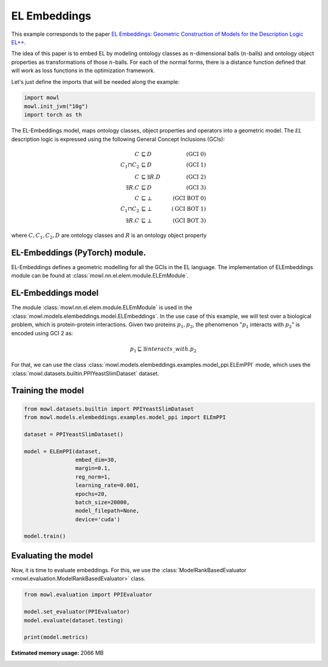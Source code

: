 
.. DO NOT EDIT.
.. THIS FILE WAS AUTOMATICALLY GENERATED BY SPHINX-GALLERY.
.. TO MAKE CHANGES, EDIT THE SOURCE PYTHON FILE:
.. "examples/elmodels/plot_1_elembeddings.py"
.. LINE NUMBERS ARE GIVEN BELOW.

.. only:: html

    .. note::
        :class: sphx-glr-download-link-note

        :ref:`Go to the end <sphx_glr_download_examples_elmodels_plot_1_elembeddings.py>`
        to download the full example code.

.. rst-class:: sphx-glr-example-title

.. _sphx_glr_examples_elmodels_plot_1_elembeddings.py:


EL Embeddings
===============

This example corresponds to the paper `EL Embeddings: Geometric Construction of Models for the Description Logic EL++ <https://www.ijcai.org/proceedings/2019/845>`_.

The idea of this paper is to embed EL by modeling ontology classes as :math:`n`-dimensional balls (:math:`n`-balls) and ontology object properties as transformations of those :math:`n`-balls. For each of the normal forms, there is a distance function defined that will work as loss functions in the optimization framework.

.. GENERATED FROM PYTHON SOURCE LINES 15-16

Let's just define the imports that will be needed along the example:

.. GENERATED FROM PYTHON SOURCE LINES 16-23

.. code-block:: Python


    import mowl
    mowl.init_jvm("10g")
    import torch as th










.. GENERATED FROM PYTHON SOURCE LINES 24-40

The EL-Embeddings model, maps ontology classes, object properties and operators into a
geometric model. The :math:`\mathcal{EL}` description logic is expressed using the
following General Concept Inclusions (GCIs):

.. math::
   \begin{align}
   C &\sqsubseteq D & (\text{GCI 0}) \\
   C_1 \sqcap C_2 &\sqsubseteq D & (\text{GCI 1}) \\
   C &\sqsubseteq \exists R. D & (\text{GCI 2})\\
   \exists R. C &\sqsubseteq D & (\text{GCI 3})\\
   C &\sqsubseteq \bot & (\text{GCI BOT 0}) \\
   C_1 \sqcap C_2 &\sqsubseteq \bot & (\text{GCI BOT 1}) \\
   \exists R. C &\sqsubseteq \bot & (\text{GCI BOT 3})
   \end{align}

where :math:`C,C_1, C_2,D` are ontology classes and :math:`R` is an ontology object property

.. GENERATED FROM PYTHON SOURCE LINES 42-60

EL-Embeddings (PyTorch) module.
-------------------------------

EL-Embeddings defines a geometric modelling for all the GCIs in the EL language.
The implementation of ELEmbeddings module can be found at :class:`mowl.nn.el.elem.module.ELEmModule`.

EL-Embeddings model
-------------------

The module :class:`mowl.nn.el.elem.module.ELEmModule` is used in the :class:`mowl.models.elembeddings.model.ELEmbeddings`.
In the use case of this example, we will test over a biological problem, which is
protein-protein interactions. Given two proteins :math:`p_1,p_2`, the phenomenon
":math:`p_1` interacts with :math:`p_2`" is encoded using GCI 2 as:

.. math::
   p_1 \sqsubseteq \exists interacts\_with. p_2

For that, we can use the class :class:`mowl.models.elembeddings.examples.model_ppi.ELEmPPI` mode, which uses the :class:`mowl.datasets.builtin.PPIYeastSlimDataset` dataset.

.. GENERATED FROM PYTHON SOURCE LINES 63-65

Training the model
-------------------

.. GENERATED FROM PYTHON SOURCE LINES 65-85

.. code-block:: Python



    from mowl.datasets.builtin import PPIYeastSlimDataset
    from mowl.models.elembeddings.examples.model_ppi import ELEmPPI

    dataset = PPIYeastSlimDataset()

    model = ELEmPPI(dataset,
                    embed_dim=30,
                    margin=0.1,
                    reg_norm=1,
                    learning_rate=0.001,
                    epochs=20,
                    batch_size=20000,
                    model_filepath=None,
                    device='cuda')

    model.train()






.. rst-class:: sphx-glr-script-out

 .. code-block:: none

      0%|          | 0/20 [00:00<?, ?it/s]      5%|▌         | 1/20 [00:14<04:42, 14.84s/it]     70%|███████   | 14/20 [00:14<00:04,  1.31it/s]    100%|██████████| 20/20 [00:14<00:00,  1.33it/s]

    1



.. GENERATED FROM PYTHON SOURCE LINES 86-91

Evaluating the model
----------------------

Now, it is time to evaluate embeddings. For this, we use the
:class:`ModelRankBasedEvaluator <mowl.evaluation.ModelRankBasedEvaluator>` class.

.. GENERATED FROM PYTHON SOURCE LINES 91-99

.. code-block:: Python



    from mowl.evaluation import PPIEvaluator

    model.set_evaluator(PPIEvaluator)
    model.evaluate(dataset.testing)

    print(model.metrics)




.. rst-class:: sphx-glr-script-out

 .. code-block:: none

    {'mr': 2464.669435215947, 'mrr': 0.0024686094502139495, 'f_mr': 2464.669435215947, 'f_mrr': 0.0024686094502139495, 'auc': 0.5919726009910654, 'f_auc': 0.5919726009910654, 'hits@1': 0.00016611295681063124, 'hits@3': 0.0009966777408637873, 'hits@10': 0.0027408637873754154, 'hits@50': 0.016777408637873754, 'hits@100': 0.03106312292358804, 'f_hits@1': 0.00016611295681063124, 'f_hits@3': 0.0009966777408637873, 'f_hits@10': 0.0027408637873754154, 'f_hits@50': 0.016777408637873754, 'f_hits@100': 0.03106312292358804}





.. rst-class:: sphx-glr-timing

   **Total running time of the script:** (0 minutes 36.813 seconds)

**Estimated memory usage:**  2066 MB


.. _sphx_glr_download_examples_elmodels_plot_1_elembeddings.py:

.. only:: html

  .. container:: sphx-glr-footer sphx-glr-footer-example

    .. container:: sphx-glr-download sphx-glr-download-jupyter

      :download:`Download Jupyter notebook: plot_1_elembeddings.ipynb <plot_1_elembeddings.ipynb>`

    .. container:: sphx-glr-download sphx-glr-download-python

      :download:`Download Python source code: plot_1_elembeddings.py <plot_1_elembeddings.py>`

    .. container:: sphx-glr-download sphx-glr-download-zip

      :download:`Download zipped: plot_1_elembeddings.zip <plot_1_elembeddings.zip>`


.. only:: html

 .. rst-class:: sphx-glr-signature

    `Gallery generated by Sphinx-Gallery <https://sphinx-gallery.github.io>`_
